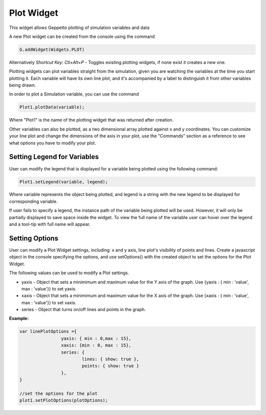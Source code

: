 ***************
Plot Widget
***************

This widget allows Geppetto plotting of simulation variables and data

A new Plot widget can be created from the console using the command

.. code-block:: javascript

	G.addWidget(Widgets.PLOT)

Alternatively *Shortcut Key: Ctl+Alt+P* - Toggles existing plotting widgets, if none exist it creates a new one.

Plotting widgets can plot variables straight from the simulation, given you are watching the variables at the time
you start plotting it. Each variable will have its own line plot, and it's accompanied by a label to distinguish it
from other variables being drawn.

In order to plot a Simulation variable, you can use the command

.. code-block:: javascript

	Plot1.plotData(variable);

Where "Plot1" is the name of the plotting widget that was returned after creation.

.. image:: http://i.imgur.com/PigAtLo.png

Other variables can also be plotted, as a two dimensional array  plotted against x and y coordinates.
You can customize your line plot and change the dimensions of the axis in your plot, use the "Commands" section
as a reference to see what options you have to modify your plot.

.. image:: http://i.imgur.com/Sf9byfH.png

Setting Legend for Variables
----------
User can modify the legend that is displayed for a variable being plotted using the following command:

.. code-block:: javascript

	Plot1.setLegend(variable, legend);

Where variable represents the object being plotted, and legend is a string with the new legend to be displayed for corresponding variable.

If user fails to specify a legend, the instance path of the variable being plotted will be used.
However, it will only be partially displayed to save space inside the widget. To view the full name of the variable
user can hover over the legend and a tool-tip with full name will appear.

Setting Options
----------
User can modify a Plot Widget settings, including: x and y axis, line plot's visibility of points and lines.
Create a javascript object in the console specifying the options, and use setOptions() with the created object
to set the options for the Plot Widget.

The following values can be used to modify a Plot settings.

- yaxis - Object that sets a minimimum and maximum value for the Y axis of the graph.
  Use {yaxis : { min : 'value', max : 'value'}} to set yaxis.

- xaxis - Object that sets a minimimum and maximum value for the X axis of the graph.
  Use {xaxis : { min : 'value', max : 'value'}} to set xaxis.

- series - Object that turns on/off lines and points in the graph.

**Example:**

.. code-block:: javascript

 		var linePlotOptions ={
				yaxis: { min : 0,max : 15},
				xaxis: {min : 0, max : 15},
				series: {
       		 			lines: { show: true },
        				points: { show: true }
				},
		}

		//set the options for the plot
		plot1.setPlotOptions(plotOptions);
